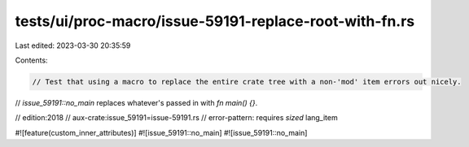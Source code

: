 tests/ui/proc-macro/issue-59191-replace-root-with-fn.rs
=======================================================

Last edited: 2023-03-30 20:35:59

Contents:

.. code-block:: rs

    // Test that using a macro to replace the entire crate tree with a non-'mod' item errors out nicely.
// `issue_59191::no_main` replaces whatever's passed in with `fn main() {}`.

// edition:2018
// aux-crate:issue_59191=issue-59191.rs
// error-pattern: requires `sized` lang_item

#![feature(custom_inner_attributes)]
#![issue_59191::no_main]
#![issue_59191::no_main]


